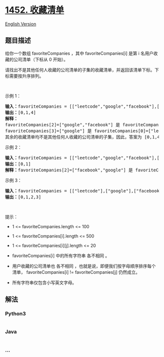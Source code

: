 * [[https://leetcode-cn.com/problems/people-whose-list-of-favorite-companies-is-not-a-subset-of-another-list][1452.
收藏清单]]
  :PROPERTIES:
  :CUSTOM_ID: 收藏清单
  :END:
[[./solution/1400-1499/1452.People Whose List of Favorite Companies Is Not a Subset of Another List/README_EN.org][English
Version]]

** 题目描述
   :PROPERTIES:
   :CUSTOM_ID: 题目描述
   :END:

#+begin_html
  <!-- 这里写题目描述 -->
#+end_html

#+begin_html
  <p>
#+end_html

给你一个数组 favoriteCompanies ，其中 favoriteCompanies[i] 是第 i
名用户收藏的公司清单（下标从 0 开始）。

#+begin_html
  </p>
#+end_html

#+begin_html
  <p>
#+end_html

请找出不是其他任何人收藏的公司清单的子集的收藏清单，并返回该清单下标。下标需要按升序排列。

#+begin_html
  </p>
#+end_html

#+begin_html
  <p>
#+end_html

 

#+begin_html
  </p>
#+end_html

#+begin_html
  <p>
#+end_html

示例 1：

#+begin_html
  </p>
#+end_html

#+begin_html
  <pre><strong>输入：</strong>favoriteCompanies = [[&quot;leetcode&quot;,&quot;google&quot;,&quot;facebook&quot;],[&quot;google&quot;,&quot;microsoft&quot;],[&quot;google&quot;,&quot;facebook&quot;],[&quot;google&quot;],[&quot;amazon&quot;]]
  <strong>输出：</strong>[0,1,4] 
  <strong>解释：</strong>
  favoriteCompanies[2]=[&quot;google&quot;,&quot;facebook&quot;] 是 favoriteCompanies[0]=[&quot;leetcode&quot;,&quot;google&quot;,&quot;facebook&quot;] 的子集。
  favoriteCompanies[3]=[&quot;google&quot;] 是 favoriteCompanies[0]=[&quot;leetcode&quot;,&quot;google&quot;,&quot;facebook&quot;] 和 favoriteCompanies[1]=[&quot;google&quot;,&quot;microsoft&quot;] 的子集。
  其余的收藏清单均不是其他任何人收藏的公司清单的子集，因此，答案为 [0,1,4] 。
  </pre>
#+end_html

#+begin_html
  <p>
#+end_html

示例 2：

#+begin_html
  </p>
#+end_html

#+begin_html
  <pre><strong>输入：</strong>favoriteCompanies = [[&quot;leetcode&quot;,&quot;google&quot;,&quot;facebook&quot;],[&quot;leetcode&quot;,&quot;amazon&quot;],[&quot;facebook&quot;,&quot;google&quot;]]
  <strong>输出：</strong>[0,1] 
  <strong>解释：</strong>favoriteCompanies[2]=[&quot;facebook&quot;,&quot;google&quot;] 是 favoriteCompanies[0]=[&quot;leetcode&quot;,&quot;google&quot;,&quot;facebook&quot;] 的子集，因此，答案为 [0,1] 。
  </pre>
#+end_html

#+begin_html
  <p>
#+end_html

示例 3：

#+begin_html
  </p>
#+end_html

#+begin_html
  <pre><strong>输入：</strong>favoriteCompanies = [[&quot;leetcode&quot;],[&quot;google&quot;],[&quot;facebook&quot;],[&quot;amazon&quot;]]
  <strong>输出：</strong>[0,1,2,3]
  </pre>
#+end_html

#+begin_html
  <p>
#+end_html

 

#+begin_html
  </p>
#+end_html

#+begin_html
  <p>
#+end_html

提示：

#+begin_html
  </p>
#+end_html

#+begin_html
  <ul>
#+end_html

#+begin_html
  <li>
#+end_html

1 <= favoriteCompanies.length <= 100

#+begin_html
  </li>
#+end_html

#+begin_html
  <li>
#+end_html

1 <= favoriteCompanies[i].length <= 500

#+begin_html
  </li>
#+end_html

#+begin_html
  <li>
#+end_html

1 <= favoriteCompanies[i][j].length <= 20

#+begin_html
  </li>
#+end_html

#+begin_html
  <li>
#+end_html

favoriteCompanies[i] 中的所有字符串 各不相同 。

#+begin_html
  </li>
#+end_html

#+begin_html
  <li>
#+end_html

用户收藏的公司清单也 各不相同
，也就是说，即便我们按字母顺序排序每个清单， favoriteCompanies[i] !=
favoriteCompanies[j] 仍然成立。

#+begin_html
  </li>
#+end_html

#+begin_html
  <li>
#+end_html

所有字符串仅包含小写英文字母。

#+begin_html
  </li>
#+end_html

#+begin_html
  </ul>
#+end_html

** 解法
   :PROPERTIES:
   :CUSTOM_ID: 解法
   :END:

#+begin_html
  <!-- 这里可写通用的实现逻辑 -->
#+end_html

#+begin_html
  <!-- tabs:start -->
#+end_html

*** *Python3*
    :PROPERTIES:
    :CUSTOM_ID: python3
    :END:

#+begin_html
  <!-- 这里可写当前语言的特殊实现逻辑 -->
#+end_html

#+begin_src python
#+end_src

*** *Java*
    :PROPERTIES:
    :CUSTOM_ID: java
    :END:

#+begin_html
  <!-- 这里可写当前语言的特殊实现逻辑 -->
#+end_html

#+begin_src java
#+end_src

*** *...*
    :PROPERTIES:
    :CUSTOM_ID: section
    :END:
#+begin_example
#+end_example

#+begin_html
  <!-- tabs:end -->
#+end_html
